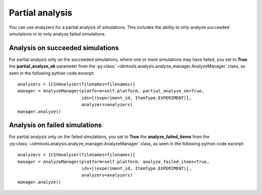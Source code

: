 ================
Partial analysis
================

You can use analyzers for a partial analysis of simulations. This includes the ability to only analyze succeeded simulations or to only analyze failed simulations.

Analysis on succeeded simulations
---------------------------------

For partial analysis only on the succeeded simulations, where one or more simulations may have failed, you set to **True** the **partial_analyze_ok** parameter from the :py:class:`~idmtools.analysis.analyze_manager.AnalyzeManager` class, as seen in the following python code excerpt::

        analyzers = [CSVAnalyzer(filenames=filenames)]
        manager = AnalyzeManager(platform=self.platform, partial_analyze_ok=True,
                                 ids=[(experiment_id, ItemType.EXPERIMENT)],
                                 analyzers=analyzers)
        manager.analyze()

Analysis on failed simulations
------------------------------

For partial analysis only on the failed simulations, you set to **True** the **analyze_failed_items** from the :py:class:`~idmtools.analysis.analyze_manager.AnalyzeManager` class, as seen in the following python code excerpt::

        analyzers = [CSVAnalyzer(filenames=filenames)]
        manager = AnalyzeManager(platform=self.platform, analyze_failed_items=True,
                                 ids=[(experiment_id, ItemType.EXPERIMENT)],
                                 analyzers=analyzers)
        manager.analyze()
